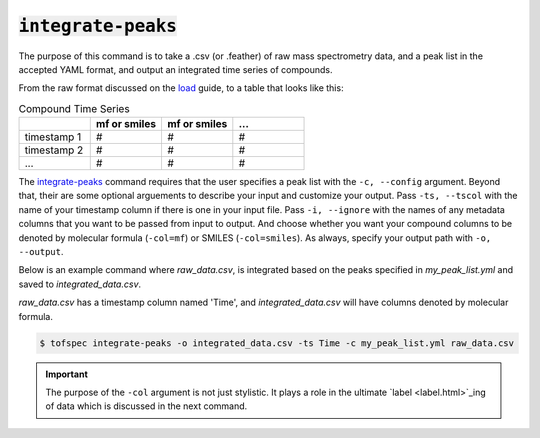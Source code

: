 :code:`integrate-peaks`
=======================
.. raw:: html

    <embed>
        <hr>
    </embed>

The purpose of this command is to take a .csv (or .feather) of raw mass spectrometry data, and a peak list
in the accepted YAML format, and output an integrated time series of compounds.

From the raw format discussed on the `load <load.html>`_ guide, to a table that looks like this:

.. list-table:: Compound Time Series
   :widths: 25 25 25 25
   :header-rows: 1
   :stub-columns: 0

   * -
     - mf or smiles
     - mf or smiles
     - ...
   * - timestamp 1
     - #
     - #
     - #
   * - timestamp 2
     - #
     - #
     - #
   * - ...
     - #
     - #
     - #

The `integrate-peaks <../api/cli.html#tofspec-integrate-peaks>`_ command requires that the user specifies
a peak list with the ``-c, --config`` argument. Beyond that, their are some optional arguements to describe
your input and customize your output. Pass ``-ts, --tscol`` with the name of your timestamp column if there
is one in your input file. Pass ``-i, --ignore`` with the names of any metadata columns that you want to be
passed from input to output. And choose whether you want your compound columns to be denoted by molecular 
formula (``-col=mf``) or SMILES (``-col=smiles``). As always, specify your output path with ``-o, --output``.

.. raw:: html

    <embed>
        <hr>
    </embed>

Below is an example command where `raw_data.csv`, is integrated based on the peaks specified in
`my_peak_list.yml` and saved to `integrated_data.csv`.  

`raw_data.csv` has a timestamp column named 'Time', and `integrated_data.csv` will have columns
denoted by molecular formula.

.. code-block:: shell

   $ tofspec integrate-peaks -o integrated_data.csv -ts Time -c my_peak_list.yml raw_data.csv

.. important::

   The purpose of the ``-col`` argument is not just stylistic. It plays a role in the ultimate `label <label.html>`_ing 
   of data which is discussed in the next command.